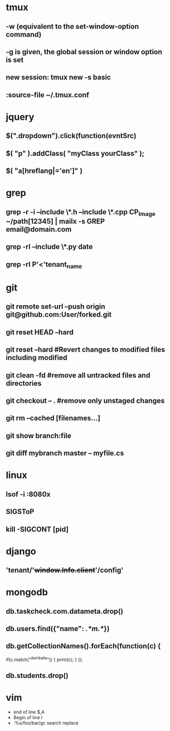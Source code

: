 * tmux
** -w (equivalent to the set-window-option command)
** -g is given, the global session or window option is set
** new session: tmux new -s *basic* 
** :source-file ~/.tmux.conf
* jquery
** $(".dropdown").click(function(evntSrc)
** $( "p" ).addClass( "myClass yourClass" );
** $( "a[hreflang|='en']" )
* grep
** grep -r -i --include \*.h --include \*.cpp CP_Image ~/path[12345] | mailx -s GREP email@domain.com
** grep -rl --include \*.py date
** grep -rl P'<'tenant_name
* git
** git remote set-url --push origin git@github.com:User/forked.git
** git reset HEAD --hard
** git reset --hard #Revert changes to modified files including modified
** git clean -fd #remove all untracked files and directories
** git checkout -- . #remove only unstaged changes
** git rm --cached [filenames...]
** git show branch:file
** git diff mybranch master -- myfile.cs
* linux
** lsof -i :8080x
** SIGSToP
** kill -SIGCONT [pid]
* django
** 'tenant/'+window.Info.client+'/config'
* mongodb
** db.taskcheck.com.datameta.drop()
** db.users.find({"name": /.*m.*/})
** db.getCollectionNames().forEach(function(c) {
   if(c.match("^damballa")) { 
       print(c);
   }
 });
** db.students.drop()
* vim

  * end of line $,A
  * Begin of line I
  * :%s/foo/bar/gc search replace
